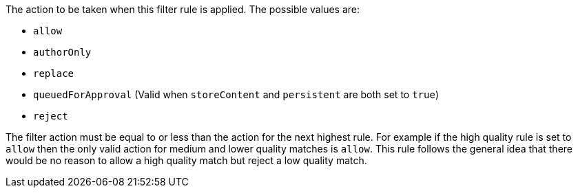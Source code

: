 The action to be taken when this filter rule is applied. The possible values are:

* `allow`
* `authorOnly`
* `replace`
* `queuedForApproval` (Valid when `storeContent` and `persistent` are both set to `true`)
* `reject`

The filter action must be equal to or less than the action for the next highest rule. For example if the high quality rule is set to `allow` then the only valid action for medium and lower quality matches is `allow`.  This rule follows the general idea that there would be no reason to allow a high quality match but reject a low quality match.